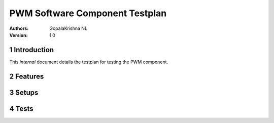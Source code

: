 ========================================================
 PWM  Software Component Testplan 
========================================================

:Authors: GopalaKrishna NL
:Version: 1.0

.. sectnum::


Introduction
============

This *internal* document details the testplan for testing the PWM component.

Features
========

.. feature:: PWM_MULITPLE_PORTS
   :parents: PWM_SINGLE_BIT
   :config_options: 1 | 2 | 3 | 4 | 5 | 6 | 7 | 8 | 9 | 10 | 11 |12 | 13 | 14 | 15 | 16

   The PWM_SINGLE_BIT component is configured with an array of ports, thus can produce multiple sychronised pwm signals on 
   multiple 1-bit ports. The config option for this feature is varied from single 1-bit port to sixteen 1-bit ports with increment
   of 1 for test case creation.

.. feature:: PWM_PORT_WIDTH 
   :parents: PWM_MULTI_BIT
   :config_options: 4 | 8 | 16
  

   The PWM_MULTI_BIT component is configured with a 4, 8 & 16 -bit ports, and will produce mutilple synchronised 
   pwm signals on each pin of given port. the port width is passed as run time parameter to PWM_MULTI_BIT
   server function

.. feature:: PWM_RESOLUTION
   :parents: PWM_SINGLE_BIT,PWM_MULTI_BIT
   :config_options: 32 | 64 | 192 | 256 | 640 | 1024

   The PWM resolution is defined as the maximum number of pulses that you can pack into a PWM period. The resolution of 
   each of the components is configurable. The config options for this feature is always multiple of 32
   and tested with only with values 32, 62 192, 256, 640 and 1024.This is passed as a run-time parameter to the relevent 
   server function.

.. feature:: PWM_TIMESTEP
   :parents: PWM_SINGLE_BIT, PWM_MULTI_BIT
   :config_options: 0 | 10 | 50 |100

   Timestep is passed as parameter to configure the port clock. The port clock will be 100MHz divided by two time the 
   given timestep.The time-step width of each of the components is configurable. For example, 
   setting the timestep parameter to 0 will provide a 10 ns minimum time-step.Config options for timestep is test with value 
   0,10,50 & 100. This is passed as a run-time parameter to the relevent server function.

.. feature:: PWM_MODULATION_TYPE
   :parents: PWM_SINGLE_BIT, PWM_MULTI_BIT
   :config_options: 1 | 2 | 3

   The edge of the components is configured with value 1, 2 or 3 depending on the required pulse-width modulation type
   value 1 configures the component as lead edge pwm
   2 configures the component as tail edge pwm
   3 configures the component as Centred variation pwm.

  

Setups
======

.. setup:: REVIEW
  :setup_time: 0

  Reviews require no setup. The review must take place preferably by
  someone other than the implementor.

.. setup:: XK1
  :setup_time: 2

  Setup a host PC running windows with the latest development tools
  and an XK1 dev card attached.

.. setup:: SIMULATOR
  :setup_time: 1

  Setup a host PC with the latest released development tools.

Tests
=====

.. test:: singlebit_demo
   :setup: SIMULATOR
   :configurations: PWM_MULITPLE_PORTS.* , PWM_RESOLUTION.* , PWM_TIMESTEP.* , PWM_MODULATION_TYPE.*
   :features: PWM_SINGLE_BIT

   This test run with dutycycle which varies from 0 to 32.

.. test:: single_bit_test
   :setup: XK1
   :configurations: PWM_MULITPLE_PORTS.* , PWM_RESOLUTION.* , PWM_TIMESTEP.* , PWM_MODULATION_TYPE.*
   :features: PWM_SINGLE_BIT

   This test runs with dutycycle 20 and 200.

.. test:: multibit_demo
   :setup: SIMULATOR
   :configurations: PWM_PORT_WIDTH.* , PWM_RESOLUTION.* , PWM_TIMESTEP.* , PWM_MODULATION_TYPE.*
   :features: PWM_MULTI_BIT

   This test run with dutycycle which varies from 0 to 32.
.. test:: multi_bit_test
   :setup: XK1
   :configurations: PWM_MULITPLE_PORTS.* , PWM_RESOLUTION.* , PWM_TIMESTEP.* , PWM_MODULATION_TYPE.*
   :features: PWM_MULTI_BIT 

   This test runs with dutycycle 20 and 200.
   test

